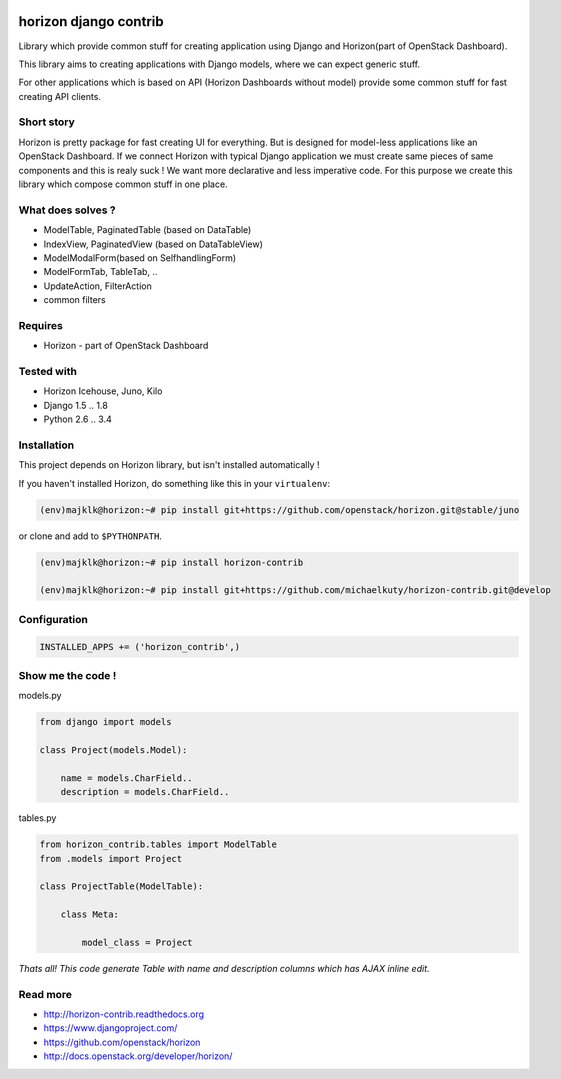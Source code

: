 
|License badge| |Doc badge|

======================
horizon django contrib
======================

Library which provide common stuff for creating application using Django and Horizon(part of OpenStack Dashboard).

This library aims to creating applications with Django models, where we can expect generic stuff.

For other applications which is based on API (Horizon Dashboards without model) provide some common stuff for fast creating API clients.

Short story
-----------

Horizon is pretty package for fast creating UI for everything. But is designed for model-less applications like an OpenStack Dashboard.
If we connect Horizon with typical Django application we must create same pieces of same components and this is realy suck !
We want more declarative and less imperative code. For this purpose we create this library which compose common stuff in one place.

What does solves ?
------------------

* ModelTable, PaginatedTable (based on DataTable)
* IndexView, PaginatedView (based on DataTableView)
* ModelModalForm(based on SelfhandlingForm)
* ModelFormTab, TableTab, ..
* UpdateAction, FilterAction
* common filters

Requires
--------

* Horizon - part of OpenStack Dashboard

Tested with
-----------

* Horizon Icehouse, Juno, Kilo
* Django 1.5 .. 1.8
* Python 2.6 .. 3.4

Installation
------------

This project depends on Horizon library, but isn't installed automatically !

If you haven't installed Horizon, do something like this in your ``virtualenv``:

.. code-block:: bash

    (env)majklk@horizon:~# pip install git+https://github.com/openstack/horizon.git@stable/juno

or clone and add to ``$PYTHONPATH``.

.. code-block:: bash

    (env)majklk@horizon:~# pip install horizon-contrib

    (env)majklk@horizon:~# pip install git+https://github.com/michaelkuty/horizon-contrib.git@develop

Configuration
-------------

.. code-block:: python

    INSTALLED_APPS += ('horizon_contrib',)

Show me the code !
------------------

models.py

.. code-block:: python

    from django import models

    class Project(models.Model):

        name = models.CharField..
        description = models.CharField..

tables.py

.. code-block:: python

    from horizon_contrib.tables import ModelTable
    from .models import Project

    class ProjectTable(ModelTable):

        class Meta:

            model_class = Project

*Thats all! This code generate Table with name and description columns which has AJAX inline edit.*

Read more
---------

* http://horizon-contrib.readthedocs.org
* https://www.djangoproject.com/
* https://github.com/openstack/horizon
* http://docs.openstack.org/developer/horizon/

.. |License badge| image:: http://img.shields.io/badge/license-Apache%202.0-green.svg?style=flat
.. |Doc badge| image:: https://readthedocs.org/projects/horizon-contrib/badge/?version=stable
